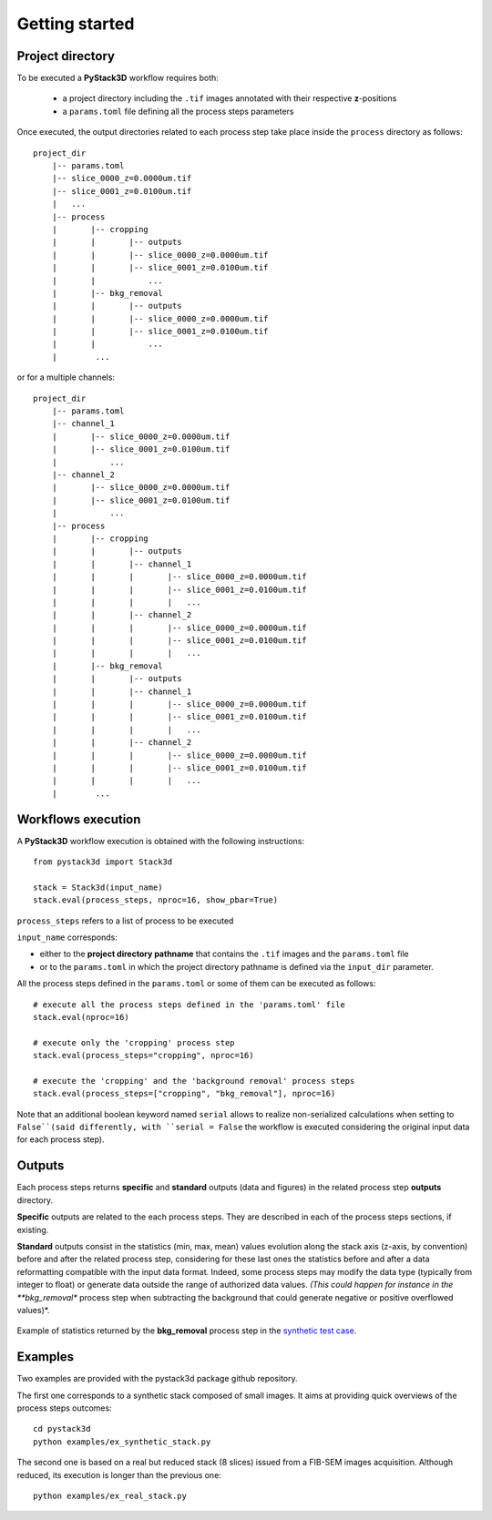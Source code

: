 Getting started
===============


Project directory
-----------------

To be executed a **PyStack3D** workflow requires both:

 * a project directory including the ``.tif`` images annotated with their respective **z**-positions

 * a ``params.toml`` file defining all the process steps parameters

Once executed, the output directories related to each process step take place inside the ``process`` directory as follows::

    project_dir
        |-- params.toml
        |-- slice_0000_z=0.0000um.tif
        |-- slice_0001_z=0.0100um.tif
        |   ...
        |-- process
        |       |-- cropping
        |       |       |-- outputs
        |       |       |-- slice_0000_z=0.0000um.tif
        |       |       |-- slice_0001_z=0.0100um.tif
        |       |           ...
        |       |-- bkg_removal
        |       |       |-- outputs
        |       |       |-- slice_0000_z=0.0000um.tif
        |       |       |-- slice_0001_z=0.0100um.tif
        |       |           ...
        |        ...

or for a multiple channels::

    project_dir
        |-- params.toml
        |-- channel_1
        |       |-- slice_0000_z=0.0000um.tif
        |       |-- slice_0001_z=0.0100um.tif
        |           ...
        |-- channel_2
        |       |-- slice_0000_z=0.0000um.tif
        |       |-- slice_0001_z=0.0100um.tif
        |           ...
        |-- process
        |       |-- cropping
        |       |       |-- outputs
        |       |       |-- channel_1
        |       |       |       |-- slice_0000_z=0.0000um.tif
        |       |       |       |-- slice_0001_z=0.0100um.tif
        |       |       |       |   ...
        |       |       |-- channel_2
        |       |       |       |-- slice_0000_z=0.0000um.tif
        |       |       |       |-- slice_0001_z=0.0100um.tif
        |       |       |       |   ...
        |       |-- bkg_removal
        |       |       |-- outputs
        |       |       |-- channel_1
        |       |       |       |-- slice_0000_z=0.0000um.tif
        |       |       |       |-- slice_0001_z=0.0100um.tif
        |       |       |       |   ...
        |       |       |-- channel_2
        |       |       |       |-- slice_0000_z=0.0000um.tif
        |       |       |       |-- slice_0001_z=0.0100um.tif
        |       |       |       |   ...
        |        ...


Workflows execution
-------------------

A **PyStack3D** workflow execution is obtained with the following instructions::

    from pystack3d import Stack3d

    stack = Stack3d(input_name)
    stack.eval(process_steps, nproc=16, show_pbar=True)

``process_steps`` refers to a list of process to be executed

``input_name`` corresponds:

- either to the **project directory pathname** that contains the ``.tif`` images and the ``params.toml`` file

- or to the ``params.toml`` in which the project directory pathname is defined via the ``input_dir`` parameter.

All the process steps defined in the ``params.toml`` or some of them can be executed as follows::

    # execute all the process steps defined in the 'params.toml' file
    stack.eval(nproc=16)

    # execute only the 'cropping' process step
    stack.eval(process_steps="cropping", nproc=16)

    # execute the 'cropping' and the 'background removal' process steps
    stack.eval(process_steps=["cropping", "bkg_removal"], nproc=16)

Note that an additional boolean keyword named ``serial`` allows to realize non-serialized calculations when setting to ``False``(said differently, with ``serial = False`` the workflow is executed considering the original input data for each process step).


Outputs
-------

Each process steps returns **specific** and **standard** outputs (data and figures) in the related process step **outputs** directory.

**Specific** outputs are related to the each process steps. They are described in each of the process steps sections, if existing.

**Standard** outputs consist in the statistics (min, max, mean) values evolution along the stack axis (z-axis, by convention) before and after the related process step, considering for these last ones the statistics before and after a data reformatting compatible with the input data format. Indeed, some process steps may modify the data type (typically from integer to float) or generate data outside the range of authorized data values. *(This could happen for instance in the **bkg_removal** process step when subtracting the background that could generate negative or positive overflowed values)*.


.. figure:: _static/stats_bkg_removal.png
    :width: 80%
    :align: center

    Example of statistics returned by the **bkg_removal** process step in the `synthetic test case <https://github.com/CEA-MetroCarac/pystack3d/blob/main/pystack3d/examples/ex_pystack3d_synth.py>`_.





Examples
--------

Two examples are provided with the pystack3d package github repository.

The first one corresponds to a synthetic stack composed of small images. It aims at providing quick overviews of the process steps outcomes::

    cd pystack3d
    python examples/ex_synthetic_stack.py

The second one is based on a real but reduced stack (8 slices) issued from a FIB-SEM images acquisition. Although reduced, its execution is longer than the previous one::

    python examples/ex_real_stack.py